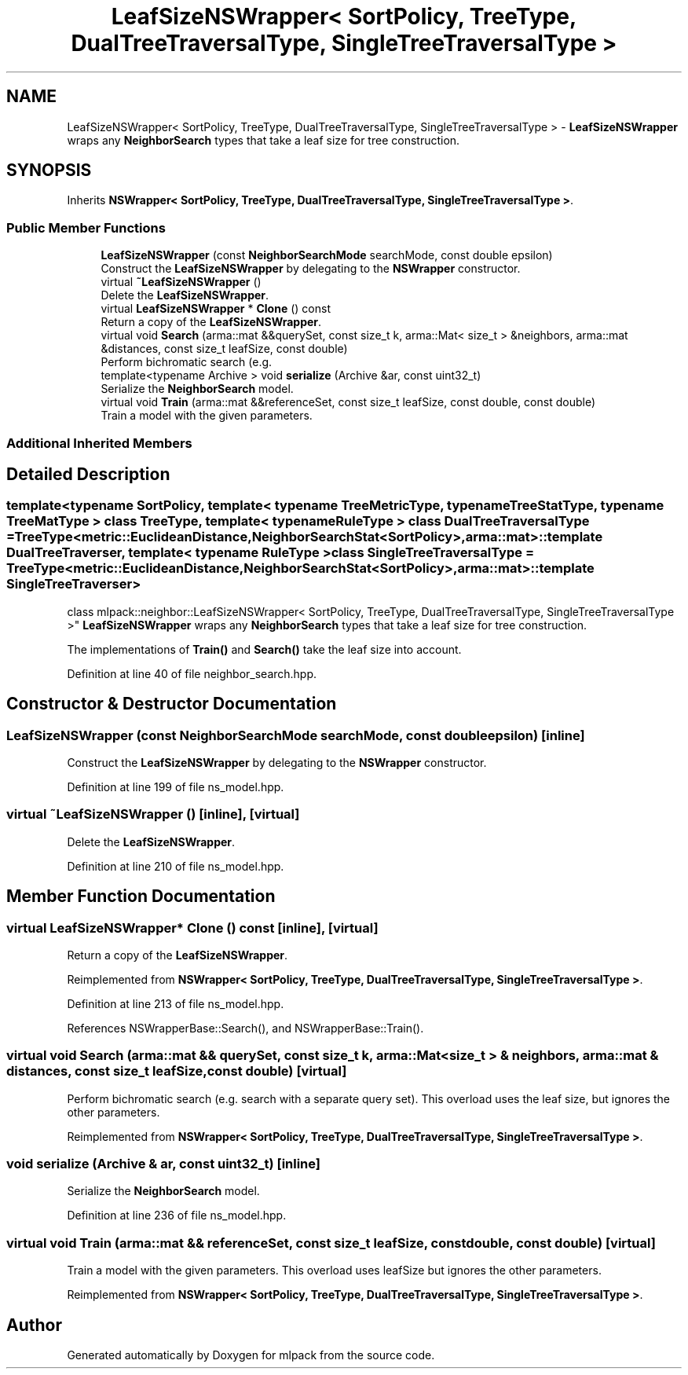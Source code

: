 .TH "LeafSizeNSWrapper< SortPolicy, TreeType, DualTreeTraversalType, SingleTreeTraversalType >" 3 "Thu Jun 24 2021" "Version 3.4.2" "mlpack" \" -*- nroff -*-
.ad l
.nh
.SH NAME
LeafSizeNSWrapper< SortPolicy, TreeType, DualTreeTraversalType, SingleTreeTraversalType > \- \fBLeafSizeNSWrapper\fP wraps any \fBNeighborSearch\fP types that take a leaf size for tree construction\&.  

.SH SYNOPSIS
.br
.PP
.PP
Inherits \fBNSWrapper< SortPolicy, TreeType, DualTreeTraversalType, SingleTreeTraversalType >\fP\&.
.SS "Public Member Functions"

.in +1c
.ti -1c
.RI "\fBLeafSizeNSWrapper\fP (const \fBNeighborSearchMode\fP searchMode, const double epsilon)"
.br
.RI "Construct the \fBLeafSizeNSWrapper\fP by delegating to the \fBNSWrapper\fP constructor\&. "
.ti -1c
.RI "virtual \fB~LeafSizeNSWrapper\fP ()"
.br
.RI "Delete the \fBLeafSizeNSWrapper\fP\&. "
.ti -1c
.RI "virtual \fBLeafSizeNSWrapper\fP * \fBClone\fP () const"
.br
.RI "Return a copy of the \fBLeafSizeNSWrapper\fP\&. "
.ti -1c
.RI "virtual void \fBSearch\fP (arma::mat &&querySet, const size_t k, arma::Mat< size_t > &neighbors, arma::mat &distances, const size_t leafSize, const double)"
.br
.RI "Perform bichromatic search (e\&.g\&. "
.ti -1c
.RI "template<typename Archive > void \fBserialize\fP (Archive &ar, const uint32_t)"
.br
.RI "Serialize the \fBNeighborSearch\fP model\&. "
.ti -1c
.RI "virtual void \fBTrain\fP (arma::mat &&referenceSet, const size_t leafSize, const double, const double)"
.br
.RI "Train a model with the given parameters\&. "
.in -1c
.SS "Additional Inherited Members"
.SH "Detailed Description"
.PP 

.SS "template<typename SortPolicy, template< typename TreeMetricType, typename TreeStatType, typename TreeMatType > class TreeType, template< typename RuleType > class DualTreeTraversalType = TreeType<metric::EuclideanDistance,                      NeighborSearchStat<SortPolicy>,                      arma::mat>::template DualTreeTraverser, template< typename RuleType > class SingleTreeTraversalType = TreeType<metric::EuclideanDistance,                      NeighborSearchStat<SortPolicy>,                      arma::mat>::template SingleTreeTraverser>
.br
class mlpack::neighbor::LeafSizeNSWrapper< SortPolicy, TreeType, DualTreeTraversalType, SingleTreeTraversalType >"
\fBLeafSizeNSWrapper\fP wraps any \fBNeighborSearch\fP types that take a leaf size for tree construction\&. 

The implementations of \fBTrain()\fP and \fBSearch()\fP take the leaf size into account\&. 
.PP
Definition at line 40 of file neighbor_search\&.hpp\&.
.SH "Constructor & Destructor Documentation"
.PP 
.SS "\fBLeafSizeNSWrapper\fP (const \fBNeighborSearchMode\fP searchMode, const double epsilon)\fC [inline]\fP"

.PP
Construct the \fBLeafSizeNSWrapper\fP by delegating to the \fBNSWrapper\fP constructor\&. 
.PP
Definition at line 199 of file ns_model\&.hpp\&.
.SS "virtual ~\fBLeafSizeNSWrapper\fP ()\fC [inline]\fP, \fC [virtual]\fP"

.PP
Delete the \fBLeafSizeNSWrapper\fP\&. 
.PP
Definition at line 210 of file ns_model\&.hpp\&.
.SH "Member Function Documentation"
.PP 
.SS "virtual \fBLeafSizeNSWrapper\fP* Clone () const\fC [inline]\fP, \fC [virtual]\fP"

.PP
Return a copy of the \fBLeafSizeNSWrapper\fP\&. 
.PP
Reimplemented from \fBNSWrapper< SortPolicy, TreeType, DualTreeTraversalType, SingleTreeTraversalType >\fP\&.
.PP
Definition at line 213 of file ns_model\&.hpp\&.
.PP
References NSWrapperBase::Search(), and NSWrapperBase::Train()\&.
.SS "virtual void Search (arma::mat && querySet, const size_t k, arma::Mat< size_t > & neighbors, arma::mat & distances, const size_t leafSize, const double)\fC [virtual]\fP"

.PP
Perform bichromatic search (e\&.g\&. search with a separate query set)\&. This overload uses the leaf size, but ignores the other parameters\&. 
.PP
Reimplemented from \fBNSWrapper< SortPolicy, TreeType, DualTreeTraversalType, SingleTreeTraversalType >\fP\&.
.SS "void serialize (Archive & ar, const uint32_t)\fC [inline]\fP"

.PP
Serialize the \fBNeighborSearch\fP model\&. 
.PP
Definition at line 236 of file ns_model\&.hpp\&.
.SS "virtual void Train (arma::mat && referenceSet, const size_t leafSize, const double, const double)\fC [virtual]\fP"

.PP
Train a model with the given parameters\&. This overload uses leafSize but ignores the other parameters\&. 
.PP
Reimplemented from \fBNSWrapper< SortPolicy, TreeType, DualTreeTraversalType, SingleTreeTraversalType >\fP\&.

.SH "Author"
.PP 
Generated automatically by Doxygen for mlpack from the source code\&.
